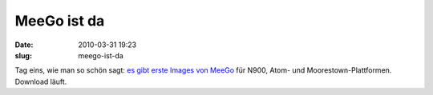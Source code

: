 MeeGo ist da
############
:date: 2010-03-31 19:23
:slug: meego-ist-da

Tag eins, wie man so schön sagt: `es gibt erste Images von MeeGo`_ für
N900, Atom- und Moorestown-Plattformen. Download läuft.

.. _es gibt erste Images von MeeGo: http://meego.com/community/blogs/imad/2010/day-1-here-opening-meego-development
